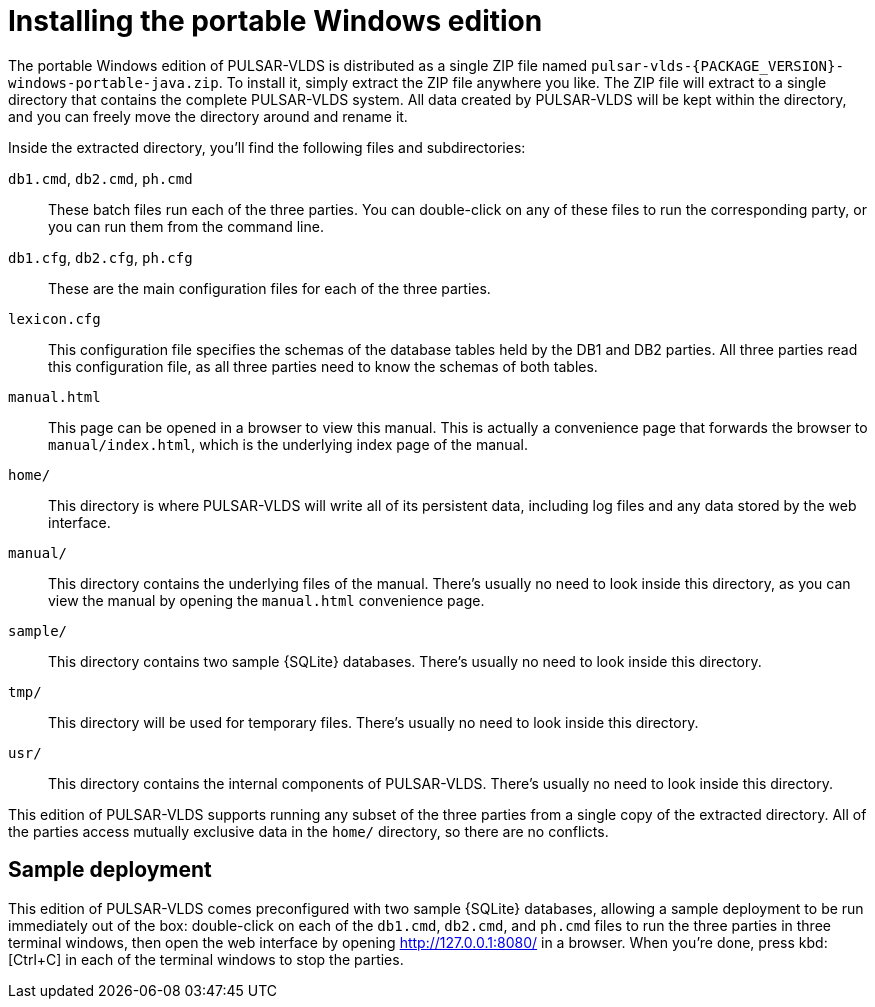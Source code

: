 //
// Copyright (C) 2018-2023 Stealth Software Technologies, Inc.
//
// Permission is hereby granted, free of charge, to any person
// obtaining a copy of this software and associated documentation
// files (the "Software"), to deal in the Software without
// restriction, including without limitation the rights to use,
// copy, modify, merge, publish, distribute, sublicense, and/or
// sell copies of the Software, and to permit persons to whom the
// Software is furnished to do so, subject to the following
// conditions:
//
// The above copyright notice and this permission notice (including
// the next paragraph) shall be included in all copies or
// substantial portions of the Software.
//
// THE SOFTWARE IS PROVIDED "AS IS", WITHOUT WARRANTY OF ANY KIND,
// EXPRESS OR IMPLIED, INCLUDING BUT NOT LIMITED TO THE WARRANTIES
// OF MERCHANTABILITY, FITNESS FOR A PARTICULAR PURPOSE AND
// NONINFRINGEMENT. IN NO EVENT SHALL THE AUTHORS OR COPYRIGHT
// HOLDERS BE LIABLE FOR ANY CLAIM, DAMAGES OR OTHER LIABILITY,
// WHETHER IN AN ACTION OF CONTRACT, TORT OR OTHERWISE, ARISING
// FROM, OUT OF OR IN CONNECTION WITH THE SOFTWARE OR THE USE OR
// OTHER DEALINGS IN THE SOFTWARE.
//
// SPDX-License-Identifier: MIT
//

[#installing_the_portable_windows_edition]
= Installing the portable Windows edition

The portable Windows edition of PULSAR-VLDS is distributed as a single
ZIP file named `pulsar-vlds-{PACKAGE_VERSION}-windows-portable-java.zip`.
To install it, simply extract the ZIP file anywhere you like.
The ZIP file will extract to a single directory that contains the
complete PULSAR-VLDS system.
All data created by PULSAR-VLDS will be kept within the directory, and
you can freely move the directory around and rename it.

Inside the extracted directory, you'll find the following files and
subdirectories:

`db1.cmd`, `db2.cmd`, `ph.cmd`::
These batch files run each of the three parties.
You can double-click on any of these files to run the corresponding
party, or you can run them from the command line.

`db1.cfg`, `db2.cfg`, `ph.cfg`::
These are the main configuration files for each of the three parties.

`lexicon.cfg`::
This configuration file specifies the schemas of the database tables
held by the DB1 and DB2 parties.
All three parties read this configuration file, as all three parties
need to know the schemas of both tables.

`manual.html`::
This page can be opened in a browser to view this manual.
This is actually a convenience page that forwards the browser to
`manual/index.html`, which is the underlying index page of the manual.

`home/`::
This directory is where PULSAR-VLDS will write all of its persistent
data, including log files and any data stored by the web interface.

`manual/`::
This directory contains the underlying files of the manual.
There's usually no need to look inside this directory, as you can view
the manual by opening the `manual.html` convenience page.

`sample/`::
This directory contains two sample {SQLite} databases.
There's usually no need to look inside this directory.

`tmp/`::
This directory will be used for temporary files.
There's usually no need to look inside this directory.

`usr/`::
This directory contains the internal components of PULSAR-VLDS.
There's usually no need to look inside this directory.

This edition of PULSAR-VLDS supports running any subset of the three
parties from a single copy of the extracted directory.
All of the parties access mutually exclusive data in the `home/`
directory, so there are no conflicts.

== Sample deployment

This edition of PULSAR-VLDS comes preconfigured with two sample {SQLite}
databases, allowing a sample deployment to be run immediately out of the
box: double-click on each of the `db1.cmd`, `db2.cmd`, and `ph.cmd`
files to run the three parties in three terminal windows, then open the
web interface by opening link:http://127.0.0.1:8080/[] in a browser.
When you're done, press kbd:[Ctrl+C] in each of the terminal windows to
stop the parties.

//
